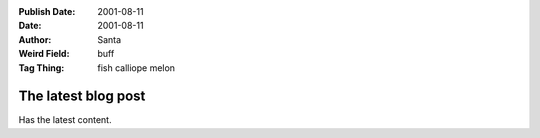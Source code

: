 :Publish Date: 2001-08-11
:Date: 2001-08-11
:Author: Santa
:Weird Field: buff
:Tag Thing: fish calliope melon

The latest blog post
====================

Has the latest content.